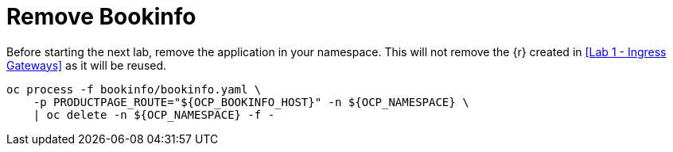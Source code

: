 = Remove Bookinfo

Before starting the next lab, remove the application in your namespace. This will not remove the {r} created in <<Lab 1 - Ingress Gateways>> as it will be reused.

[source,bash]
----
oc process -f bookinfo/bookinfo.yaml \
    -p PRODUCTPAGE_ROUTE="${OCP_BOOKINFO_HOST}" -n ${OCP_NAMESPACE} \
    | oc delete -n ${OCP_NAMESPACE} -f -
----
